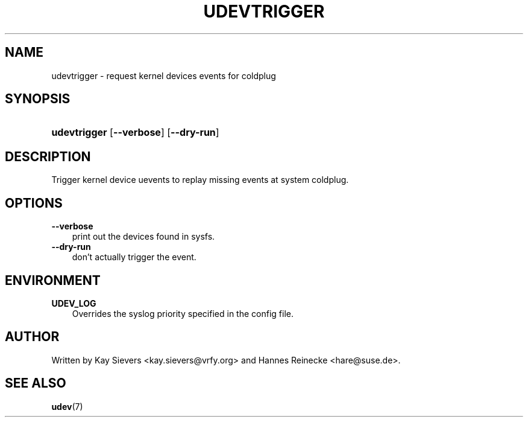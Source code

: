 .\"     Title: udevtrigger
.\"    Author: 
.\" Generator: DocBook XSL Stylesheets v1.70.1 <http://docbook.sf.net/>
.\"      Date: March 2006
.\"    Manual: udevtrigger
.\"    Source: udev
.\"
.TH "UDEVTRIGGER" "8" "March 2006" "udev" "udevtrigger"
.\" disable hyphenation
.nh
.\" disable justification (adjust text to left margin only)
.ad l
.SH "NAME"
udevtrigger \- request kernel devices events for coldplug
.SH "SYNOPSIS"
.HP 12
\fBudevtrigger\fR [\fB\-\-verbose\fR] [\fB\-\-dry\-run\fR]
.SH "DESCRIPTION"
.PP
Trigger kernel device uevents to replay missing events at system coldplug.
.SH "OPTIONS"
.TP 3n
\fB\-\-verbose\fR
print out the devices found in sysfs.
.TP 3n
\fB\-\-dry\-run\fR
don't actually trigger the event.
.SH "ENVIRONMENT"
.TP 3n
\fBUDEV_LOG\fR
Overrides the syslog priority specified in the config file.
.SH "AUTHOR"
.PP
Written by Kay Sievers
<kay.sievers@vrfy.org>
and Hannes Reinecke
<hare@suse.de>.
.SH "SEE ALSO"
.PP
\fBudev\fR(7)
